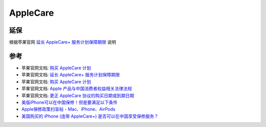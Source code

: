 .. _applecare:

==========
AppleCare
==========

延保
=====

根据苹果官网 `延长 AppleCare+ 服务计划保障期限 <https://support.apple.com/zh-cn/HT210580>`_ 说明

参考
======

- 苹果官网文档: `购买 AppleCare 计划 <https://support.apple.com/zh-cn/HT202702>`_
- 苹果官网文档: `延长 AppleCare+ 服务计划保障期限 <https://support.apple.com/zh-cn/HT210580>`_
- 苹果官网文档: `购买 AppleCare 计划 <https://support.apple.com/zh-cn/HT202702>`_
- 苹果官网文档: `Apple 产品与中国消费者权益相关法律法规 <https://www.apple.com.cn/legal/statutory-warranty/>`_
- 苹果官网文档: `更正 AppleCare 协议的购买日期或到期日期 <https://support.apple.com/zh-cn/HT202696>`_
- `美版iPhone可以在中国保修！但是要满足以下条件 <https://www.sohu.com/a/236390239_100047380>`_
- `Apple保修政策扫盲帖 - Mac、iPhone、AirPods <https://zhuanlan.zhihu.com/p/152095712>`_
- `美国购买的 iPhone (连带 AppleCare+) 是否可以在中国享受保修服务？ <https://www.zhihu.com/question/21703787>`_

